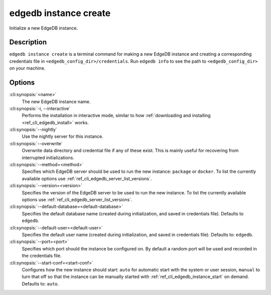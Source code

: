 .. _ref_cli_edgedb_instance_create:


======================
edgedb instance create
======================

Initialize a new EdgeDB instance.

.. cli:synopsis::

     edgedb instance create [OPTIONS] <name>


Description
===========

``edgedb instance create`` is a terminal command for making a new EdgeDB
instance and creating a corresponding credentials file in
``<edgedb_config_dir>/credentials``. Run ``edgedb info`` to see the path to
``<edgedb_config_dir>`` on your machine.


Options
=======

:cli:synopsis:`<name>`
    The new EdgeDB instance name.

:cli:synopsis:`-i, --interactive`
    Performs the installation in interactive mode, similar to how
    :ref:`downloading and installing <ref_cli_edgedb_install>` works.

:cli:synopsis:`--nightly`
    Use the nightly server for this instance.

:cli:synopsis:`--overwrite`
    Overwrite data directory and credential file if any of these
    exist. This is mainly useful for recovering from interrupted
    initializations.

:cli:synopsis:`--method=<method>`
    Specifies which EdgeDB server should be used to run the new
    instance: ``package`` or ``docker``. To list the currently
    available options use :ref:`ref_cli_edgedb_server_list_versions`.

:cli:synopsis:`--version=<version>`
    Specifies the version of the EdgeDB server to be used to run the
    new instance. To list the currently available options use
    :ref:`ref_cli_edgedb_server_list_versions`.

:cli:synopsis:`--default-database=<default-database>`
    Specifies the default database name (created during
    initialization, and saved in credentials file). Defaults to
    ``edgedb``.

:cli:synopsis:`--default-user=<default-user>`
    Specifies the default user name (created during initialization,
    and saved in credentials file). Defaults to: ``edgedb``.

:cli:synopsis:`--port=<port>`
    Specifies which port should the instance be configured on. By
    default a random port will be used and recorded in the credentials
    file.

:cli:synopsis:`--start-conf=<start-conf>`
    Configures how the new instance should start: ``auto`` for
    automatic start with the system or user session, ``manual`` to
    turn that off so that the instance can be manually started with
    :ref:`ref_cli_edgedb_instance_start` on demand. Defaults to:
    ``auto``.

